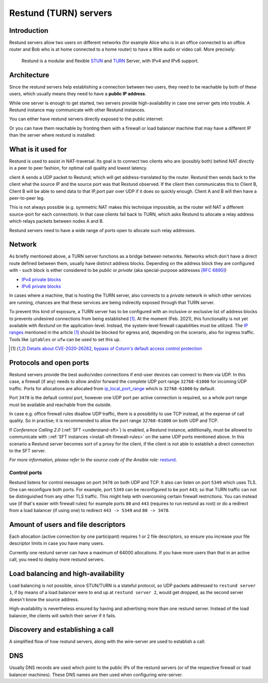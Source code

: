.. _understand-restund:

Restund (TURN) servers
========================

Introduction
~~~~~~~~~~~~

Restund servers allow two users on different networks (for
example Alice who is in an office connected to an office router and Bob
who is at home connected to a home router) to have a Wire audio or video
call. More precisely:

   Restund is a modular and flexible
   `STUN <https://en.wikipedia.org/wiki/STUN>`__ and
   `TURN <https://en.wikipedia.org/wiki/Traversal_Using_Relays_around_NAT>`__
   Server, with IPv4 and IPv6 support.

.. _architecture-restund:

Architecture
~~~~~~~~~~~~

Since the restund servers help establishing a connection between two
users, they need to be reachable by both of these users, which usually
means they need to have a **public IP address**.

While one server is enough to get started, two servers provide
high-availability in case one server gets into trouble. A
Restund instance may communicate with other Restund instances.

You can either have restund servers directly exposed to the public
internet:

|architecture-restund|

Or you can have them reachable by fronting them with a firewall or load
balancer machine that may have a different IP than the server where
restund is installed:

|architecture-restund-lb|

What is it used for
~~~~~~~~~~~~~~~~~~~

Restund is used to assist in NAT-traversal. Its goal is to connect two clients
who are (possibly both) behind NAT directly in a peer to peer fashion, for
optimal call quality and lowest latency.


client A sends a UDP packet to Restund; which will get address-translated by
the router. Restund then sends back to the client what the source IP and the
source port was that Restund observed. If the client then communicates this to
Client B, Client B will be able to send data to that IP,port pair over UDP if
it does so quickly enough.  Client A and B will then have a peer-to-peer leg.


This is not always possible (e.g. symmetric NAT makes this technique
impossible, as the router will NAT a different source-port for each
connection). In that case clients fall back to TURN, which asks Restund to
allocate a relay address which relays packets between nodes A and B.

Restund servers need to have a wide range of ports open to allocate such relay
addresses.

Network
~~~~~~~

As briefly mentioned above, a TURN server functions as a bridge between
networks. Networks which don't have a direct route defined between them,
usually have distinct address blocks. Depending on the address block they
are configured with - such block is either considered to be *public* or *private*
(aka special-purpose addresses `[RFC 6890] <https://tools.ietf.org/html/rfc6890>`__)

- `IPv4 private blocks <https://www.iana.org/assignments/iana-ipv4-special-registry/iana-ipv4-special-registry.xhtml>`__
- `IPv6 private blocks <https://www.iana.org/assignments/iana-ipv6-special-registry/iana-ipv6-special-registry.xhtml>`__

In cases where a machine, that is hosting the TURN server, also connects
to a *private* network in which other services are running, chances are
that these services are being indirectly exposed through that TURN server.

To prevent this kind of exposure, a TURN server has to be configured with an inclusive
or exclusive list of address blocks to prevents undesired connections from being
established [1]_. At the moment (Feb. 2021), this functionality is not yet available
with *Restund* on the application-level. Instead, the system-level firewall capabilities
must be utilized. The `IP ranges <https://www.rtcsec.com/post/2021/01/details-about-cve-2020-26262-bypass-of-coturns-default-access-control-protection/#further-concerns-what-else>`__
mentioned in the article [1]_ should be blocked for egress and, depending on the scenario,
also for ingress traffic. Tools like ``iptables`` or ``ufw`` can be used to set this up.

.. [1] `Details about CVE-2020-26262, bypass of Coturn's default access control protection <https://www.rtcsec.com/post/2021/01/details-about-cve-2020-26262-bypass-of-coturns-default-access-control-protection/>`__


Protocols and open ports
~~~~~~~~~~~~~~~~~~~~~~~~

Restund servers provide the best audio/video connections if end-user devices
can connect to them via UDP. In this case, a firewall (if any) needs to allow
and/or forward the complete UDP port range ``32768-61000`` for incoming UDP
traffic. Ports for allocations are allocated from `ip_local_port_range
<https://ma.ttias.be/linux-increase-ip_local_port_range-tcp-port-range/>`__ which
is ``32768-61000`` by default.

Port ``3478`` is the default control port,
however one UDP port per active connection is required, so a whole port
range must be available and reachable from the outside.

In case e.g. office firewall rules disallow UDP traffic, there is a
possibility to use TCP instead, at the expense of call quality. So in
practise; it is recommended to allow the port range ``32768-61000`` on both
UDP and TCP.

If *Conference Calling 2.0* (:ref:`SFT <understand-sft>`) is enabled, a Restund instance,
additionally, must be allowed to communicate with ::ref:`SFT instances <install-sft-firewall-rules>`
on the same UDP ports mentioned above. In this scenario a Restund server becomes sort
of a proxy for the client, if the client is not able to establish a direct connection
to the SFT server.

*For more information, please refer to the source code of the Ansible role:* `restund <https://github.com/wireapp/ansible-restund/blob/master/tasks/firewall.yml>`__.

Control ports
^^^^^^^^^^^^^

Restund listens for control messages on port ``3478`` on both UDP and TCP. It
also can listen on port ``5349`` which uses TLS. One can reconfigure both ports.
For example, port ``5349`` can be reconfigured to be port ``443``; so that TURN
traffic can not be distinguished from any other TLS traffic. This might help
with overcoming certain firewall restrictions. You can instead use (if that's
easier with firewall rules) for example ports ``80`` and ``443`` (requires to
run restund as root) or do a redirect from a load balancer (if using one) to
redirect ``443 -> 5349`` and ``80 -> 3478``.


Amount of users and file descriptors
~~~~~~~~~~~~~~~~~~~~~~~~~~~~~~~~~~~~

Each allocation (active connection by one participant) requires 1 or 2
file descriptors, so ensure you increase your file descriptor limits in
case you have many users.

Currently one restund server can have a maximum of 64000 allocations. If
you have more users than that in an active call, you need to deploy more
restund servers.

Load balancing and high-availability
~~~~~~~~~~~~~~~~~~~~~~~~~~~~~~~~~~~~

Load balancing is not possible, since STUN/TURN is a stateful protocol,
so UDP packets addressed to ``restund server 1``, if by means of a load
balancer were to end up at ``restund server 2``, would get dropped, as
the second server doesn't know the source address.

High-availability is nevertheless ensured by having and advertising more
than one restund server.  Instead of the load balancer, the clients will
switch their server if it fails.

Discovery and establishing a call
~~~~~~~~~~~~~~~~~~~~~~~~~~~~~~~~~

A simplified flow of how restund servers, along with the wire-server are
used to establish a call:

|flow-restund|

DNS
~~~

Usually DNS records are used which point to the public IPs of the
restund servers (or of the respective firewall or load balancer
machines). These DNS names are then used when configuring wire-server.

.. |architecture-restund| image:: img/architecture-restund.png
.. |architecture-restund-lb| image:: img/architecture-restund-lb.png
.. |flow-restund| image:: img/flow-restund.png
